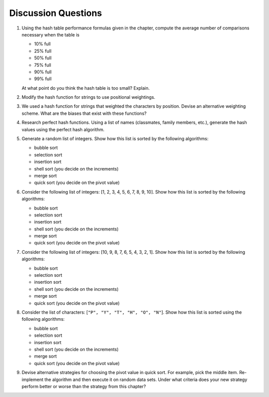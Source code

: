 ..  Copyright (C)  Brad Miller, David Ranum
    This work is licensed under the Creative Commons Attribution-NonCommercial-ShareAlike 4.0 International License. To view a copy of this license, visit http://creativecommons.org/licenses/by-nc-sa/4.0/.


Discussion Questions
--------------------

#. Using the hash table performance formulas given in the chapter,
   compute the average number of comparisons necessary when the table is

   -  10% full

   -  25% full

   -  50% full

   -  75% full

   -  90% full

   -  99% full

   At what point do you think the hash table is too small? Explain.

#. Modify the hash function for strings to use positional weightings.

#. We used a hash function for strings that weighted the characters by
   position. Devise an alternative weighting scheme. What are the biases
   that exist with these functions?

#. Research perfect hash functions. Using a list of names (classmates,
   family members, etc.), generate the hash values using the perfect
   hash algorithm.

#. Generate a random list of integers. Show how this list is sorted by
   the following algorithms:

   -  bubble sort

   -  selection sort

   -  insertion sort

   -  shell sort (you decide on the increments)

   -  merge sort

   -  quick sort (you decide on the pivot value)

#. Consider the following list of integers: [1, 2, 3, 4, 5, 6, 7, 8, 9, 10]. Show
   how this list is sorted by the following algorithms:

   -  bubble sort

   -  selection sort

   -  insertion sort

   -  shell sort (you decide on the increments)

   -  merge sort

   -  quick sort (you decide on the pivot value)

#. Consider the following list of integers: [10, 9, 8, 7, 6, 5, 4, 3, 2, 1]. Show
   how this list is sorted by the following algorithms:

   -  bubble sort

   -  selection sort

   -  insertion sort

   -  shell sort (you decide on the increments)

   -  merge sort

   -  quick sort (you decide on the pivot value)

#. Consider the list of characters: [``"P", "Y", "T", "H", "O", "N"``]. Show
   how this list is sorted using the following algorithms:

   -  bubble sort

   -  selection sort

   -  insertion sort

   -  shell sort (you decide on the increments)

   -  merge sort

   -  quick sort (you decide on the pivot value)

#. Devise alternative strategies for choosing the pivot value in quick
   sort. For example, pick the middle item. Re-implement the algorithm
   and then execute it on random data sets. Under what criteria does
   your new strategy perform better or worse than the strategy from this
   chapter?

